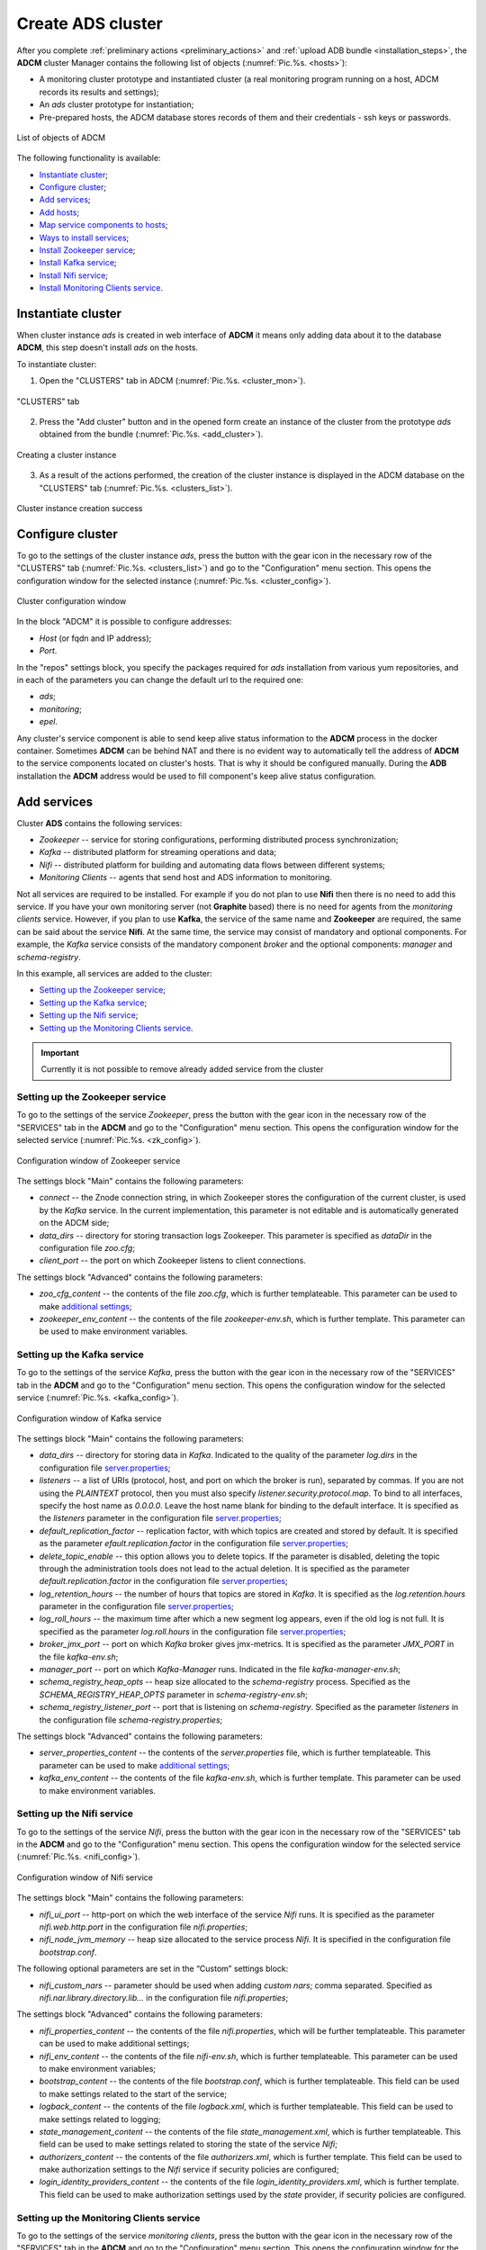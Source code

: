 Create ADS cluster
=====================

After you complete :ref:`preliminary actions <preliminary_actions>` and :ref:`upload ADB bundle <installation_steps>`,
the **ADCM** cluster Manager contains the following list of objects (:numref:`Pic.%s. <hosts>`):

* A monitoring cluster prototype and instantiated cluster (a real monitoring program running on a host, ADCM records its results and settings);

* An *ads* cluster prototype for instantiation;

* Pre-prepared hosts, the ADCM database stores records of them and their credentials - ssh keys or passwords.

.. _hosts:

.. figure:: ../../imgs/hosts.png
   :align: center

   List of objects of ADCM

The following functionality is available:

+ `Instantiate cluster`_;
+ `Configure cluster`_;
+ `Add services`_;
+ `Add hosts`_;
+ `Map service components to hosts`_;
+ `Ways to install services`_;
+ `Install Zookeeper service`_;
+ `Install Kafka service`_;
+ `Install Nifi service`_;
+ `Install Monitoring Clients service`_.



Instantiate cluster
--------------------

When cluster instance *ads* is created in web interface of **ADCM** it means only adding data about it to the database **ADCM**, this step doesn't install *ads* on the hosts.

To instantiate cluster:

1. Open the "CLUSTERS" tab in ADCM (:numref:`Pic.%s. <cluster_mon>`).

.. _cluster_mon:

.. figure:: ../../imgs/cluster_mon.png
   :align: center

   "CLUSTERS" tab


2. Press the "Add cluster" button and in the opened form create an instance of the cluster from the prototype *ads* obtained from the bundle (:numref:`Pic.%s. <add_cluster>`).

.. _add_cluster:

.. figure:: ../../imgs/add_cluster.png
   :align: center

   Creating a cluster instance


3. As a result of the actions performed, the creation of the cluster instance is displayed in the ADCM database on the "CLUSTERS" tab (:numref:`Pic.%s. <clusters_list>`).


.. _clusters_list:

.. figure:: ../../imgs/clusters_list.png
   :align: center

   Cluster instance creation success



Configure cluster
---------------------

To go to the settings of the cluster instance *ads*, press the button with the gear icon in the necessary row of the "CLUSTERS" tab (:numref:`Pic.%s. <clusters_list>`) and go to the "Configuration" menu section. This opens the configuration window for the selected instance (:numref:`Pic.%s. <cluster_config>`).

.. _cluster_config:

.. figure:: ../../imgs/cluster_config.png
   :align: center

   Cluster configuration window


In the block "ADCM" it is possible to configure addresses:

* *Host* (or fqdn and IP address);
* *Port*.

In the "repos" settings block, you specify the packages required for *ads* installation from various yum repositories, and in each of the parameters you can change the default url to the required one:

* *ads*;
* *monitoring*;
* *epel*.

Any cluster's service component is able to send keep alive status information to the **ADCM** process in the docker container. Sometimes **ADCM** can be behind NAT and there is no evident way to automatically tell the address of **ADCM** to the service components located on cluster's hosts. That is why it should be configured manually. During the **ADB** installation the **ADCM** address would be used to fill component's keep alive status configuration.


Add services
--------------

Cluster **ADS** contains the following services:

* *Zookeeper* -- service for storing configurations, performing distributed process synchronization;
* *Kafka* -- distributed platform for streaming operations and data;
* *Nifi* -- distributed platform for building and automating data flows between different systems;
* *Monitoring Clients* -- agents that send host and ADS information to monitoring.

Not all services are required to be installed. For example if you do not plan to use **Nifi** then there is no need to add this service. If you have your own monitoring server (not **Graphite** based) there is no need for agents from the *monitoring clients* service. However, if you plan to use **Kafka**, the service of the same name and **Zookeeper** are required, the same can be said about the service **Nifi**. At the same time, the service may consist of mandatory and optional components. For example, the *Kafka* service consists of the mandatory component *broker* and the optional components: *manager* and *schema-registry*.

In this example, all services are added to the cluster:

+ `Setting up the Zookeeper service`_;
+ `Setting up the Kafka service`_;
+ `Setting up the Nifi service`_;
+ `Setting up the Monitoring Clients service`_.


.. important:: Currently it is not possible to remove already added service from the cluster


Setting up the Zookeeper service
^^^^^^^^^^^^^^^^^^^^^^^^^^^^^^^^^

To go to the settings of the service *Zookeeper*, press the button with the gear icon in the necessary row of the "SERVICES" tab in the **ADCM** and go to the "Configuration" menu section. This opens the configuration window for the selected service (:numref:`Pic.%s. <zk_config>`).

.. _zk_config:

.. figure:: ../../imgs/zk_config.png
   :align: center

   Configuration window of Zookeeper service


The settings block "Main" contains the following parameters:

* *connect* -- the Znode connection string, in which Zookeeper stores the configuration of the current cluster, is used by the *Kafka* service. In the current implementation, this parameter is not editable and is automatically generated on the ADCM side;

* *data_dirs* -- directory for storing transaction logs Zookeeper. This parameter is specified as *dataDir* in the configuration file *zoo.cfg*; 

* *client_port* -- the port on which Zookeeper listens to client connections.

The settings block "Advanced" contains the following parameters:

* *zoo_cfg_content* -- the contents of the file *zoo.cfg*, which is further templateable. This parameter can be used to make `additional settings <https://zookeeper.apache.org/doc/r3.4.12/zookeeperAdmin.html#sc_configuration>`_;

* *zookeeper_env_content* -- the contents of the file *zookeeper-env.sh*, which is further template. This parameter can be used to make environment variables.


Setting up the Kafka service
^^^^^^^^^^^^^^^^^^^^^^^^^^^^^^

To go to the settings of the service *Kafka*, press the button with the gear icon in the necessary row of the "SERVICES" tab in the **ADCM** and go to the "Configuration" menu section. This opens the configuration window for the selected service (:numref:`Pic.%s. <kafka_config>`).

.. _kafka_config:

.. figure:: ../../imgs/kafka_config.png
   :align: center

   Configuration window of Kafka service


The settings block "Main" contains the following parameters:

* *data_dirs* -- directory for storing data in *Kafka*. Indicated to the quality of the parameter *log.dirs* in the configuration file `server.properties <../../../Config/broker>`_;

* *listeners* -- a list of URIs (protocol, host, and port on which the broker is run), separated by commas. If you are not using the *PLAINTEXT* protocol, then you must also specify *listener.security.protocol.map*. To bind to all interfaces, specify the host name as *0.0.0.0*. Leave the host name blank for binding to the default interface. It is specified as the *listeners* parameter in the configuration file `server.properties <../../../Config/broker>`_; 

* *default_replication_factor* -- replication factor, with which topics are created and stored by default. It is specified as the parameter *efault.replication.factor* in the configuration file `server.properties <../../../Config/broker>`_;

* *delete_topic_enable* -- this option allows you to delete topics. If the parameter is disabled, deleting the topic through the administration tools does not lead to the actual deletion. It is specified as the parameter *default.replication.factor* in the configuration file `server.properties <../../../Config/broker>`_; 

* *log_retention_hours* -- the number of hours that topics are stored in *Kafka*. It is specified as the *log.retention.hours* parameter in the configuration file `server.properties <../../../Config/broker>`_;

* *log_roll_hours* -- the maximum time after which a new segment log appears, even if the old log is not full. It is specified as the parameter *log.roll.hours* in the configuration file `server.properties <../../../Config/broker>`_;

* *broker_jmx_port* -- port on which *Kafka* broker gives jmx-metrics. It is specified as the parameter *JMX_PORT* in the file *kafka-env.sh*;

* *manager_port* -- port on which *Kafka-Manager* runs. Indicated in the file *kafka-manager-env.sh*;

* *schema_registry_heap_opts* -- heap size allocated to the *schema-registry* process. Specified as the *SCHEMA_REGISTRY_HEAP_OPTS* parameter in *schema-registry-env.sh*;

* *schema_registry_listener_port* -- port that is listening on *schema-registry*. Specified as the parameter *listeners* in the configuration file *schema-registry.properties*;

The settings block "Advanced" contains the following parameters:

* *server_properties_content* -- the contents of the *server.properties* file, which is further templateable. This parameter can be used to make `additional settings <../../../Config/index>`_;

* *kafka_env_content* -- the contents of the file *kafka-env.sh*, which is further template. This parameter can be used to make environment variables.


Setting up the Nifi service
^^^^^^^^^^^^^^^^^^^^^^^^^^^^^

To go to the settings of the service *Nifi*, press the button with the gear icon in the necessary row of the "SERVICES" tab in the **ADCM** and go to the "Configuration" menu section. This opens the configuration window for the selected service (:numref:`Pic.%s. <nifi_config>`).

.. _nifi_config:

.. figure:: ../../imgs/nifi_config.png
   :align: center

   Configuration window of Nifi service 


The settings block "Main" contains the following parameters:

* *nifi_ui_port* -- http-port on which the web interface of the service *Nifi* runs. It is specified as the parameter *nifi.web.http.port* in the configuration file *nifi.properties*;

* *nifi_node_jvm_memory* -- heap size allocated to the service process *Nifi*. It is specified in the configuration file *bootstrap.conf*.

The following optional parameters are set in the “Custom” settings block:

* *nifi_custom_nars* -- parameter should be used when adding *custom nars*; comma separated. Specified as *nifi.nar.library.directory.lib...* in the configuration file *nifi.properties*;

The settings block "Advanced" contains the following parameters:

* *nifi_properties_content* -- the contents of the file *nifi.properties*, which will be further templateable. This parameter can be used to make additional settings;

* *nifi_env_content* -- the contents of the file *nifi-env.sh*, which is further templateable. This parameter can be used to make environment variables;

* *bootstrap_content* -- the contents of the file *bootstrap.conf*, which is further templateable. This field can be used to make settings related to the start of the service;

* *logback_content* -- the contents of the file *logback.xml*, which is further templateable. This field can be used to make settings related to logging;

* *state_management_content* -- the contents of the file *state_management.xml*, which is further templateable. This field can be used to make settings related to storing the state of the service *Nifi*;

* *authorizers_content* -- the contents of the file *authorizers.xml*, which is further template. This field can be used to make authorization settings to the *Nifi* service if security policies are configured;

* *login_identity_providers_content* -- the contents of the file *login_identity_providers.xml*, which is further template. This field can be used to make authorization settings used by the *state* provider, if security policies are configured.


Setting up the Monitoring Clients service
^^^^^^^^^^^^^^^^^^^^^^^^^^^^^^^^^^^^^^^^^^^

To go to the settings of the service *monitoring clients*, press the button with the gear icon in the necessary row of the "SERVICES" tab in the **ADCM** and go to the "Configuration" menu section. This opens the configuration window for the selected service (:numref:`Pic.%s. <mc_config>`).

.. _mc_config:

.. figure:: ../../imgs/mc_config.png
   :align: center

   Configuration window of Monitoring Clients service 

The settings block "Advanced" contains the following parameters:

* *kafka_dashboard* -- a file in the format *json*, which is further template and sent to *Grafana*;

* *kafka_metrics* -- a file in the format *yaml*, which will be further template. Includes *jmx* broker metrics *Kafka*.



Add hosts
-----------

To add hosts to the cluster *ads*:

1. Open the "Hosts" tab in the *ads* cluster menu (:numref:`Pic.%s. <hosts_list>`).

.. _hosts_list:

.. figure:: ../../imgs/hosts_list.png
   :align: center

   "Hosts" tab of the ads cluster

2. Press the "Add hosts" button and in the opened form select the required hosts (:numref:`Pic.%s. <add_hosts>`).

.. _add_hosts:

.. figure:: ../../imgs/add_hosts.png
   :align: center

   Сhoose hosts

3. As a result, the fact of adding hosts is displayed in the *ads* cluster in the list of the "Hosts" tab (:numref:`Pic.%s. <hosts_list2>`).

.. _hosts_list2:

.. figure:: ../../imgs/hosts_list2.png
   :align: center

   Result of successfully adding hosts


Map service components to hosts
---------------------------------

Each service consists of components that should be mapped to some hosts in the cluster. To do this, a component should be selected on the "Hosts - Components" tab by clicking on it in the "Components" column and mapped with a click to the required host in the "Hosts" column (:numref:`Pic.%s. <components>`).


.. _components:

.. figure:: ../../imgs/components.png
   :align: center

   Map service components to hosts

Because the a*Zookeeper*, *Kafka*, *Nifi* and *Monitoring Clients* services added to the **ADS** cluster, but are not mapped yet, initially there are no components on any of the hosts:

1. Components of the *Zookeeper* service are (:numref:`Pic.%s. <zk_components>`):

* *Zookeeper.SERVER* -- should be added to one or an odd number of hosts (*zk1*); for large clusters no more than *5* are recommended.

.. _zk_components:

.. figure:: ../../imgs/zk_components.png
   :align: center

   Components of the *Zookeeper* service


2. Components of the *Kafka* service are (:numref:`Pic.%s. <kafka_components>`):

* *kafka.BROKER* -- should be added to one or more broker hosts (*kafka1*, *kafka2*);

* *kafka.MANAGER* -- optionally could be added to any one host (*kafka1*);

* *kafka.SCHEMA_REGISTRY* -- optionally could be added to any one host (*kafka2*).

.. _kafka_components:

.. figure:: ../../imgs/kafka_components.png
   :align: center

   Components of the *Kafka* service


3. Components of the *Nifi* service are (:numref:`Pic.%s. <nifi_components>`):

* *nifi.SERVER* -- should be added to one or more hosts (*df-mdw*);

.. _nifi_components:

.. figure:: ../../imgs/nifi_components.png
   :align: center

   Components of the *Nifi* service


4. Components of the *monitoring clients* service are (:numref:`Pic.%s. <mc_components>`):

* *monitoring_clients.diamond* -- must be added to all hosts (*zk1*, *kafka1*, *kafka2*, *nifi2*). Collects system metrics and sends them to **ADCM**;

* *monitoring_clients.jmxtrans* -- must be added to one host (*zk1*). Collects service-specific metrics and sends them to **ADCM**;

.. _mc_components:

.. figure:: ../../imgs/mc_components.png
   :align: center

   Components of the *Monitoring Clients* service


Ways to install services
-----------------------------

There are two ways to install services:

* Install all cluster services. The operation at the cluster level is a sequential call to the installation and configuration of all added services;

* Custom installation service. The operation at the service level is the installation of a single service.

.. important:: Regardless of the type of installation selected, you initially need to import the settings from the *Monitoring* cluster in case the *Monitoring Clients* service is added


Install all cluster services
^^^^^^^^^^^^^^^^^^^^^^^^^^^^^^^^

To install all added services in a cluster *ads*, select the corresponding cluster in **ADCM** and click the *Install* button in the upper right corner of the screen form (:numref:`Pic.%s. <cluster_install>`).

.. _cluster_install:

.. figure:: ../../imgs/cluster_install.png
   :align: center

   Install all cluster services


As a result of the installation all the added services change the state from *created* to *installed* (:numref:`Pic.%s. <cluster_actions>`).

.. _cluster_actions:

.. figure:: ../../imgs/cluster_actions.png
   :align: center

   Result of the installation



Install Zookeeper service 
----------------------------

To install the *Zookeeper* service, you need to perform a number of actions on the cluster tab "Services":

* In the "Actions" field click on the icon in the *Zookeeper* service row and select the action *Install* (:numref:`Pic.%s. <zk_install>`). At this point, the hosts are configured, the necessary packages are installed.

.. _zk_install:

.. figure:: ../../imgs/zk_install.png
   :align: center

   Install Zookeeper


* As a result of the installation, the service *Zookeeper* changes state from *created* to *installed*.



Install Kafka service
-----------------------

To install the *Kafka* service, you need to perform a number of actions on the cluster tab "Services":

* In the "Actions" field click on the icon in the *Kafka* service row and select the action *Install* (:numref:`Pic.%s. <kafka_install>`).

.. _kafka_install:

.. figure:: ../../imgs/kafka_install.png
   :align: center

   Install Kafka


* As a result of the installation, the service *Kafka* changes state from *created* to *installed*.


Install Nifi service
-----------------------

To install the *Nifi* service, you need to perform a number of actions on the cluster tab "Services":

* In the "Actions" field click on the icon in the *Nifi* service row and select the action *Install* (:numref:`Pic.%s. <nifi_install>`).

.. _nifi_install:

.. figure:: ../../imgs/nifi_install.png
   :align: center

   Install Nifi


* As a result of the installation, the service *Nifi* changes state from *created* to *installed*.


Install Monitoring Clients service
------------------------------------

The *monitoring clients* service is optional and requires importing the configuration parameters of the monitoring cluster (addresses, login/password) to the cluster *ads*:


1. To import the monitoring configuration to the *ads* cluster, open the "CLUSTERS" tab in **ADCM**, select the *Import* option and mark the imported service settings using the checkboxes in the opened form (:numref:`Pic.%s. <import_configs>`).

.. _import_configs:

.. figure:: ../../imgs/import_configs.png
   :align: center

   Import monitoring configuration


2. To install monitoring clients in the cluster *ads*:

* Return to the cluster tab "Services". Press in the "Actions" field on the icon in the *monitoring clients* service row and select the action *Install* (:numref:`Pic.%s. <mc_install>`).

.. _mc_install:

.. figure:: ../../imgs/mc_install.png
   :align: center

   Install monitoring clients


* As a result of the installation, the service *monitoring clients* changes state from *created* to *monitored*.


